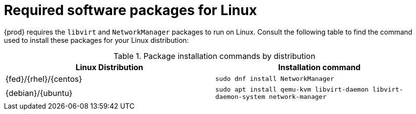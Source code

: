 = Required software packages for Linux

{prod} requires the `libvirt` and `NetworkManager` packages to run on Linux.
Consult the following table to find the command used to install these packages for your Linux distribution:

.Package installation commands by distribution
[options="header"]
|====
|Linux Distribution|Installation command
|{fed}/{rhel}/{centos}|`sudo dnf install NetworkManager`
|{debian}/{ubuntu}|`sudo apt install qemu-kvm libvirt-daemon libvirt-daemon-system network-manager`
|====
